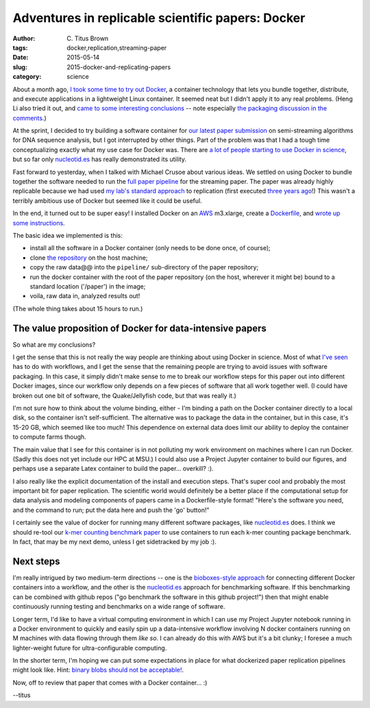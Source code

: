Adventures in replicable scientific papers: Docker
##################################################

:author: C\. Titus Brown
:tags: docker,replication,streaming-paper
:date: 2015-05-14
:slug: 2015-docker-and-replicating-papers
:category: science

About a month ago, `I took some time to try out Docker
<http://ivory.idyll.org/blog/2015-pycon-sprint-docker.html>`__, a
container technology that lets you bundle together, distribute, and
execute applications in a lightweight Linux container.  It seemed neat
but I didn't apply it to any real problems.  (Heng Li also tried it
out, and `came to some interesting conclusions
<http://lh3.github.io/2015/04/25/a-few-hours-with-docker/>`__ -- note
especially `the packaging discussion in the comments
<http://lh3.github.io/2015/04/25/a-few-hours-with-docker/#comment-1992304522>`__.)

At the sprint, I decided to try building a software container for `our
latest paper submission <https://peerj.com/preprints/890/>`__ on
semi-streaming algorithms for DNA sequence analysis, but I got
interrupted by other things.  Part of the problem was that I had a
tough time conceptualizing exactly what my use case for Docker was.
There are `a lot of people starting to use Docker in science
<http://ivory.idyll.org/blog/2015-pycon-sprint-docker.html#disqus_thread>`__,
but so far only `nucleotid.es <http://nucleotid.es>`__ has really
demonstrated its utility.

Fast forward to yesterday, when I talked with Michael Crusoe about various
ideas.  We settled on using Docker to bundle together the software
needed to run the `full paper pipeline
<https://github.com/ged-lab/2014-streaming/blob/master/pipeline/Makefile>`__
for the streaming paper.  The paper was already highly replicable
because we had used `my lab's standard approach
<http://ivory.idyll.org/blog/2014-our-paper-process.html>`__ to
replication (first executed `three years ago
<http://ivory.idyll.org/blog/replication-i.html>`__!)  This wasn't a
terribly ambitious use of Docker but seemed like it could be useful.

In the end, it turned out to be super easy!  I installed Docker on an
`AWS <http://aws.amazon.com>`__ m3.xlarge, create a `Dockerfile
<https://github.com/ged-lab/2014-streaming/blob/master/pipeline/Dockerfile>`__,
and `wrote up some instructions
<https://github.com/ged-lab/2014-streaming/blob/master/DOCKER.rst>`__.

The basic idea we implemented is this:

* install all the software in a Docker container (only needs to be done once,
  of course);

* clone `the repository <https://github.com/ged-lab/2014-streaming/>`__ on
  the host machine;

* copy the raw data@@ into the ``pipeline/`` sub-directory of the paper
  repository;

* run the docker container with the root of the paper repository (on the
  host, wherever it might be) bound to a standard location ('/paper') in
  the image;

* voila, raw data in, analyzed results out!

(The whole thing takes about 15 hours to run.)

The value proposition of Docker for data-intensive papers
---------------------------------------------------------

So what are my conclusions?

I get the sense that this is not really the way people are thinking
about using Docker in science.  Most of what `I've seen
<http://ivory.idyll.org/blog/2015-pycon-sprint-docker.html#disqus_thread>`__
has to do with workflows, and I get the sense that the remaining
people are trying to avoid issues with software packaging.  In this
case, it simply didn't make sense to me to break our workflow steps
for this paper out into different Docker images, since our workflow
only depends on a few pieces of software that all work together well.
(I could have broken out one bit of software, the Quake/Jellyfish
code, but that was really it.)

I'm not sure how to think about the volume binding, either - I'm
binding a path on the Docker container directly to a local disk, so
the container isn't self-sufficient.  The alternative was to package
the data in the container, but in this case, it's 15-20 GB,
which seemed like too much!  This dependence on external data does
limit our ability to deploy the container to compute farms though.

The main value that I see for this container is in not polluting my
work environment on machines where I can run Docker.  (Sadly this does
not yet include our HPC at MSU.)  I could also use a Project Jupyter
container to build our figures, and perhaps use a separate Latex
container to build the paper... overkill? :).

I also really like the explicit documentation of the install and
execution steps.  That's super cool and probably the most important
bit for paper replication.  The scientific world would definitely be a
better place if the computational setup for data analysis and modeling
components of papers came in a Dockerfile-style format! "Here's the
software you need, and the command to run; put the data here and push
the 'go' button!"

I certainly see the value of docker for running many different
software packages, like `nucleotid.es <http://nucleotid.es>`__ does. I
think we should re-tool our `k-mer counting benchmark paper
<http://www.ncbi.nlm.nih.gov/pubmed/?term=PMC4111482>`__ to use
containers to run each k-mer counting package benchmark. In fact, that
may be my next demo, unless I get sidetracked by my job :).

Next steps
----------

I'm really intrigued by two medium-term directions -- one is the
`bioboxes-style approach <http://bioboxes.org/>`__ for connecting
different Docker containers into a workflow, and the other is the
`nucleotid.es <http://nucleotid.es>`__ approach for benchmarking
software.  If this benchmarking can be combined with github repos ("go
benchmark the software in this github project!") then that might
enable continuously running testing and benchmarks on a wide range of
software.

Longer term, I'd like to have a virtual computing environment in which
I can use my Project Jupyter notebook running in a Docker environment
to quickly and easily spin up a data-intensive workflow involving N
docker containers running on M machines with data flowing through them
*like so*.  I can already do this with AWS but it's a bit clunky; I
foresee a much lighter-weight future for ultra-configurable computing.

In the shorter term, I'm hoping we can put some expectations in place
for what dockerized paper replication pipelines might look like.
Hint: `binary blobs should not be acceptable!
<http://ivory.idyll.org/blog/2014-containers.html>`__.

Now, off to review that paper that comes with a Docker container... :)

--titus
